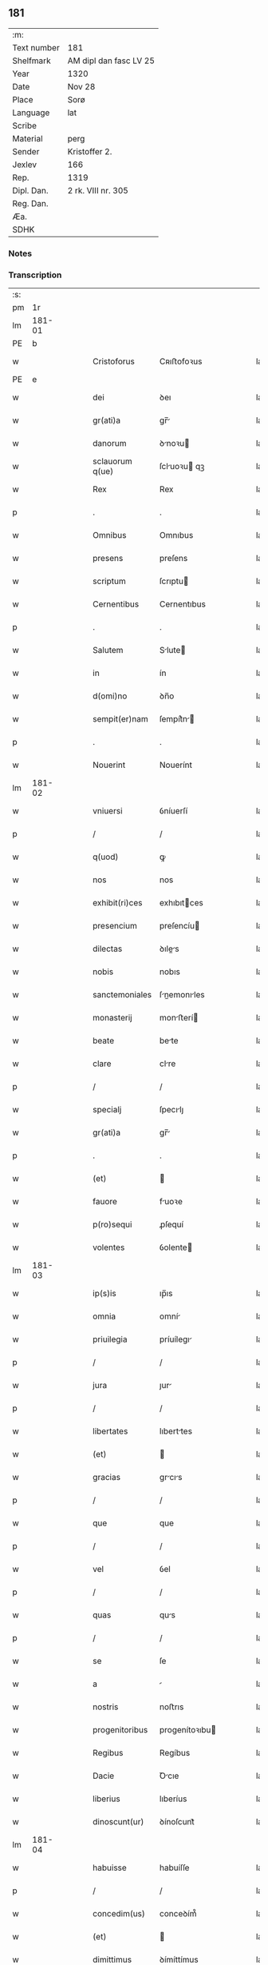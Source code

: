 ** 181
| :m:         |                        |
| Text number | 181                    |
| Shelfmark   | AM dipl dan fasc LV 25 |
| Year        | 1320                   |
| Date        | Nov 28                 |
| Place       | Sorø                   |
| Language    | lat                    |
| Scribe      |                        |
| Material    | perg                   |
| Sender      | Kristoffer 2.          |
| Jexlev      | 166                    |
| Rep.        | 1319                   |
| Dipl. Dan.  | 2 rk. VIII nr. 305     |
| Reg. Dan.   |                        |
| Æa.         |                        |
| SDHK        |                        |

*** Notes


*** Transcription
| :s: |        |   |   |   |   |                   |                |   |   |   |   |     |   |   |   |               |
| pm  |     1r |   |   |   |   |                   |                |   |   |   |   |     |   |   |   |               |
| lm  | 181-01 |   |   |   |   |                   |                |   |   |   |   |     |   |   |   |               |
| PE  |      b |   |   |   |   |                   |                |   |   |   |   |     |   |   |   |               |
| w   |        |   |   |   |   | Cristoforus       | Cʀıﬅofoꝛus     |   |   |   |   | lat |   |   |   |        181-01 |
| PE  |      e |   |   |   |   |                   |                |   |   |   |   |     |   |   |   |               |
| w   |        |   |   |   |   | dei               | ꝺeı            |   |   |   |   | lat |   |   |   |        181-01 |
| w   |        |   |   |   |   | gr(ati)a          | gr̅            |   |   |   |   | lat |   |   |   |        181-01 |
| w   |        |   |   |   |   | danorum           | ꝺnoꝛu        |   |   |   |   | lat |   |   |   |        181-01 |
| w   |        |   |   |   |   | sclauorum q(ue)   | ſcluoꝛu qꝫ   |   |   |   |   | lat |   |   |   |        181-01 |
| w   |        |   |   |   |   | Rex               | Rex            |   |   |   |   | lat |   |   |   |        181-01 |
| p   |        |   |   |   |   | .                 | .              |   |   |   |   | lat |   |   |   |        181-01 |
| w   |        |   |   |   |   | Omnibus           | Omnıbus        |   |   |   |   | lat |   |   |   |        181-01 |
| w   |        |   |   |   |   | presens           | preſens        |   |   |   |   | lat |   |   |   |        181-01 |
| w   |        |   |   |   |   | scriptum          | ſcrıptu       |   |   |   |   | lat |   |   |   |        181-01 |
| w   |        |   |   |   |   | Cernentibus       | Cernentıbus    |   |   |   |   | lat |   |   |   |        181-01 |
| p   |        |   |   |   |   | .                 | .              |   |   |   |   | lat |   |   |   |        181-01 |
| w   |        |   |   |   |   | Salutem           | Slute        |   |   |   |   | lat |   |   |   |        181-01 |
| w   |        |   |   |   |   | in                | ín             |   |   |   |   | lat |   |   |   |        181-01 |
| w   |        |   |   |   |   | d(omi)no          | ꝺn̅o            |   |   |   |   | lat |   |   |   |        181-01 |
| w   |        |   |   |   |   | sempit(er)nam     | ſempít͛n      |   |   |   |   | lat |   |   |   |        181-01 |
| p   |        |   |   |   |   | .                 | .              |   |   |   |   | lat |   |   |   |        181-01 |
| w   |        |   |   |   |   | Nouerint          | Nouerínt       |   |   |   |   | lat |   |   |   |        181-01 |
| lm  | 181-02 |   |   |   |   |                   |                |   |   |   |   |     |   |   |   |               |
| w   |        |   |   |   |   | vniuersi          | ỽníuerſí       |   |   |   |   | lat |   |   |   |        181-02 |
| p   |        |   |   |   |   | /                 | /              |   |   |   |   | lat |   |   |   |        181-02 |
| w   |        |   |   |   |   | q(uod)            | ꝙ              |   |   |   |   | lat |   |   |   |        181-02 |
| w   |        |   |   |   |   | nos               | nos            |   |   |   |   | lat |   |   |   |        181-02 |
| w   |        |   |   |   |   | exhibit(ri)ces    | exhıbıtces    |   |   |   |   | lat |   |   |   |        181-02 |
| w   |        |   |   |   |   | presencium        | preſencíu     |   |   |   |   | lat |   |   |   |        181-02 |
| w   |        |   |   |   |   | dilectas          | ꝺıles        |   |   |   |   | lat |   |   |   |        181-02 |
| w   |        |   |   |   |   | nobis             | nobıs          |   |   |   |   | lat |   |   |   |        181-02 |
| w   |        |   |   |   |   | sanctemoniales    | ſnemonıles  |   |   |   |   | lat |   |   |   |        181-02 |
| w   |        |   |   |   |   | monasterij        | monﬅerí      |   |   |   |   | lat |   |   |   |        181-02 |
| w   |        |   |   |   |   | beate             | bete          |   |   |   |   | lat |   |   |   |        181-02 |
| w   |        |   |   |   |   | clare             | clre          |   |   |   |   | lat |   |   |   |        181-02 |
| p   |        |   |   |   |   | /                 | /              |   |   |   |   | lat |   |   |   |        181-02 |
| w   |        |   |   |   |   | specialj          | ſpecılȷ       |   |   |   |   | lat |   |   |   |        181-02 |
| w   |        |   |   |   |   | gr(ati)a          | gr̅            |   |   |   |   | lat |   |   |   |        181-02 |
| p   |        |   |   |   |   | .                 | .              |   |   |   |   | lat |   |   |   |        181-02 |
| w   |        |   |   |   |   | (et)              |               |   |   |   |   | lat |   |   |   |        181-02 |
| w   |        |   |   |   |   | fauore            | fuoꝛe         |   |   |   |   | lat |   |   |   |        181-02 |
| w   |        |   |   |   |   | p(ro)sequi        | ꝓſequí         |   |   |   |   | lat |   |   |   |        181-02 |
| w   |        |   |   |   |   | volentes          | ỽolente       |   |   |   |   | lat |   |   |   |        181-02 |
| lm  | 181-03 |   |   |   |   |                   |                |   |   |   |   |     |   |   |   |               |
| w   |        |   |   |   |   | ip(s)is           | ıp̅ıs           |   |   |   |   | lat |   |   |   |        181-03 |
| w   |        |   |   |   |   | omnia             | omní          |   |   |   |   | lat |   |   |   |        181-03 |
| w   |        |   |   |   |   | priuilegia        | príuílegı     |   |   |   |   | lat |   |   |   |        181-03 |
| p   |        |   |   |   |   | /                 | /              |   |   |   |   | lat |   |   |   |        181-03 |
| w   |        |   |   |   |   | jura              | ȷur           |   |   |   |   | lat |   |   |   |        181-03 |
| p   |        |   |   |   |   | /                 | /              |   |   |   |   | lat |   |   |   |        181-03 |
| w   |        |   |   |   |   | libertates        | lıberttes     |   |   |   |   | lat |   |   |   |        181-03 |
| w   |        |   |   |   |   | (et)              |               |   |   |   |   | lat |   |   |   |        181-03 |
| w   |        |   |   |   |   | gracias           | grcıs        |   |   |   |   | lat |   |   |   |        181-03 |
| p   |        |   |   |   |   | /                 | /              |   |   |   |   | lat |   |   |   |        181-03 |
| w   |        |   |   |   |   | que               | que            |   |   |   |   | lat |   |   |   |        181-03 |
| p   |        |   |   |   |   | /                 | /              |   |   |   |   | lat |   |   |   |        181-03 |
| w   |        |   |   |   |   | vel               | ỽel            |   |   |   |   | lat |   |   |   |        181-03 |
| p   |        |   |   |   |   | /                 | /              |   |   |   |   | lat |   |   |   |        181-03 |
| w   |        |   |   |   |   | quas              | qus           |   |   |   |   | lat |   |   |   |        181-03 |
| p   |        |   |   |   |   | /                 | /              |   |   |   |   | lat |   |   |   |        181-03 |
| w   |        |   |   |   |   | se                | ſe             |   |   |   |   | lat |   |   |   |        181-03 |
| w   |        |   |   |   |   | a                 |               |   |   |   |   | lat |   |   |   |        181-03 |
| w   |        |   |   |   |   | nostris           | noﬅrıs         |   |   |   |   | lat |   |   |   |        181-03 |
| w   |        |   |   |   |   | progenitoribus    | progenítoꝛıbu |   |   |   |   | lat |   |   |   |        181-03 |
| w   |        |   |   |   |   | Regibus           | Regíbus        |   |   |   |   | lat |   |   |   |        181-03 |
| w   |        |   |   |   |   | Dacie             | Ꝺcıe          |   |   |   |   | lat |   |   |   |        181-03 |
| w   |        |   |   |   |   | liberius          | lıberíus       |   |   |   |   | lat |   |   |   |        181-03 |
| w   |        |   |   |   |   | dinoscunt(ur)     | ꝺínoſcunt᷑      |   |   |   |   | lat |   |   |   |        181-03 |
| lm  | 181-04 |   |   |   |   |                   |                |   |   |   |   |     |   |   |   |               |
| w   |        |   |   |   |   | habuisse          | habuíſſe       |   |   |   |   | lat |   |   |   |        181-04 |
| p   |        |   |   |   |   | /                 | /              |   |   |   |   | lat |   |   |   |        181-04 |
| w   |        |   |   |   |   | concedim(us)      | conceꝺím᷒       |   |   |   |   | lat |   |   |   |        181-04 |
| w   |        |   |   |   |   | (et)              |               |   |   |   |   | lat |   |   |   |        181-04 |
| w   |        |   |   |   |   | dimittimus        | ꝺímíttímus     |   |   |   |   | lat |   |   |   |        181-04 |
| p   |        |   |   |   |   | /                 | /              |   |   |   |   | lat |   |   |   |        181-04 |
| w   |        |   |   |   |   | (et)              |               |   |   |   |   | lat |   |   |   |        181-04 |
| w   |        |   |   |   |   | easdem            | eſꝺe         |   |   |   |   | lat |   |   |   |        181-04 |
| w   |        |   |   |   |   | omnes             | omnes          |   |   |   |   | lat |   |   |   |        181-04 |
| w   |        |   |   |   |   | (et)              |               |   |   |   |   | lat |   |   |   |        181-04 |
| w   |        |   |   |   |   | singulas          | ſínguls       |   |   |   |   | lat |   |   |   |        181-04 |
| w   |        |   |   |   |   | tenore            | tenoꝛe         |   |   |   |   | lat |   |   |   |        181-04 |
| w   |        |   |   |   |   | presencium        | preſencíu     |   |   |   |   | lat |   |   |   |        181-04 |
| w   |        |   |   |   |   | confirmamus       | confírmmu    |   |   |   |   | lat |   |   |   |        181-04 |
| p   |        |   |   |   |   | .                 | .              |   |   |   |   | lat |   |   |   |        181-04 |
| w   |        |   |   |   |   | vnde              | ỽnꝺe           |   |   |   |   | lat |   |   |   |        181-04 |
| w   |        |   |   |   |   | sub               | ſub            |   |   |   |   | lat |   |   |   |        181-04 |
| w   |        |   |   |   |   | optentu           | optentu        |   |   |   |   | lat |   |   |   |        181-04 |
| w   |        |   |   |   |   | gr(ati)e          | gr̅e            |   |   |   |   | lat |   |   |   |        181-04 |
| w   |        |   |   |   |   | n(ost)re          | nr̅e            |   |   |   |   | lat |   |   |   |        181-04 |
| w   |        |   |   |   |   | dist(ri)cte       | ꝺıﬅe         |   |   |   |   | lat |   |   |   |        181-04 |
| lm  | 181-05 |   |   |   |   |                   |                |   |   |   |   |     |   |   |   |               |
| w   |        |   |   |   |   | inhibem(us)       | ínhíbem᷒        |   |   |   |   | lat |   |   |   |        181-05 |
| p   |        |   |   |   |   | /                 | /              |   |   |   |   | lat |   |   |   |        181-05 |
| w   |        |   |   |   |   | ne                | ne             |   |   |   |   | lat |   |   |   |        181-05 |
| w   |        |   |   |   |   | quis              | quís           |   |   |   |   | lat |   |   |   |        181-05 |
| p   |        |   |   |   |   | /                 | /              |   |   |   |   | lat |   |   |   |        181-05 |
| w   |        |   |   |   |   | aduocatorum       | ꝺuoctoꝛu    |   |   |   |   | lat |   |   |   |        181-05 |
| w   |        |   |   |   |   | nostrorum         | noﬅroꝛu       |   |   |   |   | lat |   |   |   |        181-05 |
| p   |        |   |   |   |   | /                 | /              |   |   |   |   | lat |   |   |   |        181-05 |
| w   |        |   |   |   |   | eorundem          | eoꝛunꝺe       |   |   |   |   | lat |   |   |   |        181-05 |
| w   |        |   |   |   |   | officialium       | offıcılíu    |   |   |   |   | lat |   |   |   |        181-05 |
| p   |        |   |   |   |   | /                 | /              |   |   |   |   | lat |   |   |   |        181-05 |
| w   |        |   |   |   |   | seu               | ſeu            |   |   |   |   | lat |   |   |   |        181-05 |
| w   |        |   |   |   |   | quisq(uam)        | quíſꝙ         |   |   |   |   | lat |   |   |   |        181-05 |
| w   |        |   |   |   |   | alius             | líus          |   |   |   |   | lat |   |   |   |        181-05 |
| w   |        |   |   |   |   | cuiuscumq(ue)     | cuíuſcumqꝫ     |   |   |   |   | lat |   |   |   |        181-05 |
| w   |        |   |   |   |   | sit               | ſıt            |   |   |   |   | lat |   |   |   |        181-05 |
| w   |        |   |   |   |   | condic(i)onis     | conꝺıc̅onís     |   |   |   |   | lat |   |   |   |        181-05 |
| p   |        |   |   |   |   | /                 | /              |   |   |   |   | lat |   |   |   |        181-05 |
| w   |        |   |   |   |   | aut               | ut            |   |   |   |   | lat |   |   |   |        181-05 |
| w   |        |   |   |   |   | status            | ﬅtus          |   |   |   |   | lat |   |   |   |        181-05 |
| p   |        |   |   |   |   | /                 | /              |   |   |   |   | lat |   |   |   |        181-05 |
| w   |        |   |   |   |   | ip(s)as           | ıp̅s           |   |   |   |   | lat |   |   |   |        181-05 |
| p   |        |   |   |   |   | /                 | /              |   |   |   |   | lat |   |   |   |        181-05 |
| w   |        |   |   |   |   | aut               | ut            |   |   |   |   | lat |   |   |   |        181-05 |
| lm  | 181-06 |   |   |   |   |                   |                |   |   |   |   |     |   |   |   |               |
| w   |        |   |   |   |   | aliquem           | lıque        |   |   |   |   | lat |   |   |   |        181-06 |
| w   |        |   |   |   |   | de                | ꝺe             |   |   |   |   | lat |   |   |   |        181-06 |
| w   |        |   |   |   |   | ip(s)arum         | ıp̅ꝛu         |   |   |   |   | lat |   |   |   |        181-06 |
| w   |        |   |   |   |   | familia           | fmílí        |   |   |   |   | lat |   |   |   |        181-06 |
| w   |        |   |   |   |   | cont(ra)          | cont          |   |   |   |   | lat |   |   |   |        181-06 |
| w   |        |   |   |   |   | tenorem           | tenoꝛe        |   |   |   |   | lat |   |   |   |        181-06 |
| w   |        |   |   |   |   | presencium        | preſencíu     |   |   |   |   | lat |   |   |   |        181-06 |
| w   |        |   |   |   |   | audeat            | uꝺet         |   |   |   |   | lat |   |   |   |        181-06 |
| w   |        |   |   |   |   | aliquatenus       | lıqutenus    |   |   |   |   | lat |   |   |   |        181-06 |
| w   |        |   |   |   |   | molestare         | moleﬅre       |   |   |   |   | lat |   |   |   |        181-06 |
| p   |        |   |   |   |   | /                 | /              |   |   |   |   | lat |   |   |   |        181-06 |
| w   |        |   |   |   |   | seu               | ſeu            |   |   |   |   | lat |   |   |   |        181-06 |
| w   |        |   |   |   |   | in                | ín             |   |   |   |   | lat |   |   |   |        181-06 |
| w   |        |   |   |   |   | aliquo            | lıquo         |   |   |   |   | lat |   |   |   |        181-06 |
| w   |        |   |   |   |   | p(er)turbare      | p̲turbre       |   |   |   |   | lat |   |   |   |        181-06 |
| p   |        |   |   |   |   | /                 | /              |   |   |   |   | lat |   |   |   |        181-06 |
| w   |        |   |   |   |   | p(ro)ut           | ꝓut            |   |   |   |   | lat |   |   |   |        181-06 |
| w   |        |   |   |   |   | indig-¦nac(i)onem | ínꝺíg-¦nc̅one |   |   |   |   | lat |   |   |   | 181-06—181-07 |
| w   |        |   |   |   |   | nostram           | noﬅr         |   |   |   |   | lat |   |   |   |        181-07 |
| w   |        |   |   |   |   | (et)              |               |   |   |   |   | lat |   |   |   |        181-07 |
| w   |        |   |   |   |   | vlc(i)o(n)em      | ỽlc̅oe         |   |   |   |   | lat |   |   |   |        181-07 |
| w   |        |   |   |   |   | Regiam            | Regı         |   |   |   |   | lat |   |   |   |        181-07 |
| w   |        |   |   |   |   | voluerit          | ỽoluerıt       |   |   |   |   | lat |   |   |   |        181-07 |
| w   |        |   |   |   |   | euitare           | euítꝛe        |   |   |   |   | lat |   |   |   |        181-07 |
| p   |        |   |   |   |   | .                 | .              |   |   |   |   | lat |   |   |   |        181-07 |
| w   |        |   |   |   |   | in                | ın             |   |   |   |   | lat |   |   |   |        181-07 |
| w   |        |   |   |   |   | cuius             | cuíus          |   |   |   |   | lat |   |   |   |        181-07 |
| w   |        |   |   |   |   | Rej               | Reȷ            |   |   |   |   | lat |   |   |   |        181-07 |
| w   |        |   |   |   |   | testimonium       | teﬅímoníu     |   |   |   |   | lat |   |   |   |        181-07 |
| w   |        |   |   |   |   | sigillum          | ſıgıllu       |   |   |   |   | lat |   |   |   |        181-07 |
| w   |        |   |   |   |   | n(ost)r(u)m       | nr̅            |   |   |   |   | lat |   |   |   |        181-07 |
| w   |        |   |   |   |   | presentib(us)     | preſentıbꝫ     |   |   |   |   | lat |   |   |   |        181-07 |
| w   |        |   |   |   |   | est               | eﬅ             |   |   |   |   | lat |   |   |   |        181-07 |
| w   |        |   |   |   |   | appensum          | enſu        |   |   |   |   | lat |   |   |   |        181-07 |
| p   |        |   |   |   |   | .                 | .              |   |   |   |   | lat |   |   |   |        181-07 |
| w   |        |   |   |   |   | Datu(m)           | Dtu͛           |   |   |   |   | lat |   |   |   |        181-07 |
| lm  | 181-08 |   |   |   |   |                   |                |   |   |   |   |     |   |   |   |               |
| PL  |      b |   |   |   |   |                   |                |   |   |   |   |     |   |   |   |               |
| w   |        |   |   |   |   | sora              | ſoꝛ           |   |   |   |   | lat |   |   |   |        181-08 |
| PL  |      e |   |   |   |   |                   |                |   |   |   |   |     |   |   |   |               |
| w   |        |   |   |   |   | anno              | nno           |   |   |   |   | lat |   |   |   |        181-08 |
| w   |        |   |   |   |   | d(omi)ni          | ꝺn̅í            |   |   |   |   | lat |   |   |   |        181-08 |
| p   |        |   |   |   |   | .                 | .              |   |   |   |   | lat |   |   |   |        181-08 |
| w   |        |   |   |   |   | mill(esim)o       | ıll̅o          |   |   |   |   | lat |   |   |   |        181-08 |
| p   |        |   |   |   |   | .                 | .              |   |   |   |   | lat |   |   |   |        181-08 |
| w   |        |   |   |   |   | trecentesimo      | trecenteſímo   |   |   |   |   | lat |   |   |   |        181-08 |
| p   |        |   |   |   |   | .                 | .              |   |   |   |   | lat |   |   |   |        181-08 |
| w   |        |   |   |   |   | vicesimo          | ỽıceſímo       |   |   |   |   | lat |   |   |   |        181-08 |
| p   |        |   |   |   |   | .                 | .              |   |   |   |   | lat |   |   |   |        181-08 |
| w   |        |   |   |   |   | sexta             | ſext          |   |   |   |   | lat |   |   |   |        181-08 |
| w   |        |   |   |   |   | feri(ra)          | feʀı          |   |   |   |   | lat |   |   |   |        181-08 |
| w   |        |   |   |   |   | p(ro)xima         | ꝓxím          |   |   |   |   | lat |   |   |   |        181-08 |
| w   |        |   |   |   |   | ante              | nte           |   |   |   |   | lat |   |   |   |        181-08 |
| w   |        |   |   |   |   | diem              | ꝺıe           |   |   |   |   | lat |   |   |   |        181-08 |
| w   |        |   |   |   |   | beatj             | bet          |   |   |   |   | lat |   |   |   |        181-08 |
| w   |        |   |   |   |   | Andree            | nꝺree         |   |   |   |   | lat |   |   |   |        181-08 |
| w   |        |   |   |   |   | ap(osto)lj        | pl̅ȷ           |   |   |   |   | lat |   |   |   |        181-08 |
| p   |        |   |   |   |   | /                 | /              |   |   |   |   | lat |   |   |   |        181-08 |
| w   |        |   |   |   |   | in                | ín             |   |   |   |   | lat |   |   |   |        181-08 |
| w   |        |   |   |   |   | presencia         | preſencı      |   |   |   |   | lat |   |   |   |        181-08 |
| w   |        |   |   |   |   | n(ost)ra          | nr̅            |   |   |   |   | lat |   |   |   |        181-08 |
| :e: |        |   |   |   |   |                   |                |   |   |   |   |     |   |   |   |               |

